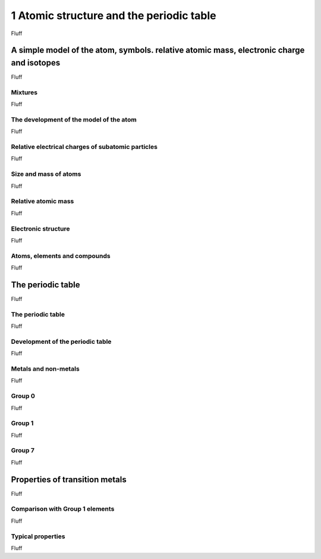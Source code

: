 .. collapse:: Details

   Something small enough to escape casual notice.



1 Atomic structure and the periodic table
#########################################

Fluff


A simple model of the atom, symbols. relative atomic mass, electronic charge and isotopes
*****************************************************************************************

Fluff



Mixtures
========

Fluff

The development of the model of the atom
========================================

Fluff

Relative electrical charges of subatomic particles
==================================================

Fluff

Size and mass of atoms
======================

Fluff

Relative atomic mass
====================

Fluff

Electronic structure
====================

Fluff

Atoms, elements and compounds
=============================

Fluff


The periodic table
******************

Fluff

The periodic table
==================

Fluff

Development of the periodic table
=================================

Fluff

Metals and non-metals
=====================

Fluff

Group 0
=======

Fluff

Group 1
=======

Fluff

Group 7
=======

Fluff

Properties of transition metals
*******************************

Fluff

Comparison with Group 1 elements
================================

Fluff

Typical properties
==================

Fluff

